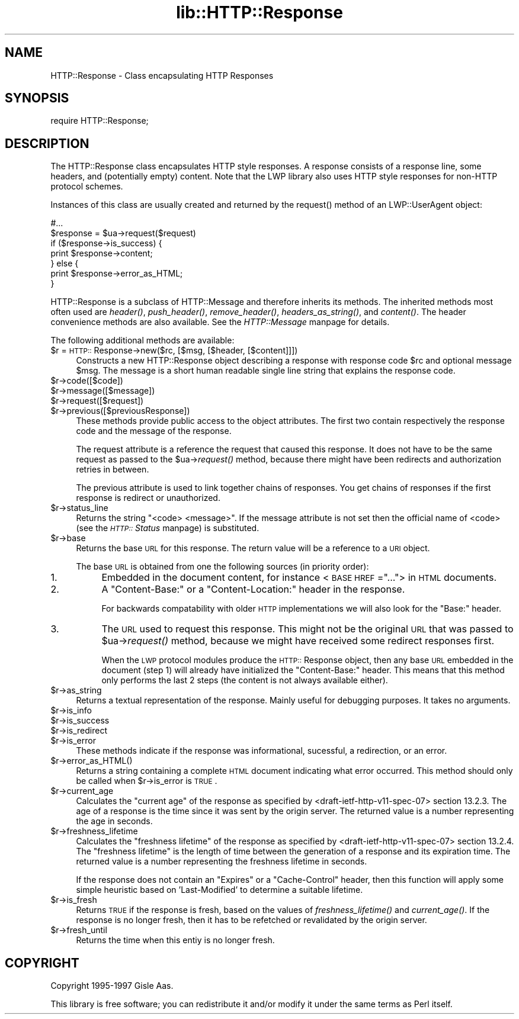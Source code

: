.rn '' }`
''' $RCSfile$$Revision$$Date$
'''
''' $Log$
'''
.de Sh
.br
.if t .Sp
.ne 5
.PP
\fB\\$1\fR
.PP
..
.de Sp
.if t .sp .5v
.if n .sp
..
.de Ip
.br
.ie \\n(.$>=3 .ne \\$3
.el .ne 3
.IP "\\$1" \\$2
..
.de Vb
.ft CW
.nf
.ne \\$1
..
.de Ve
.ft R

.fi
..
'''
'''
'''     Set up \*(-- to give an unbreakable dash;
'''     string Tr holds user defined translation string.
'''     Bell System Logo is used as a dummy character.
'''
.tr \(*W-|\(bv\*(Tr
.ie n \{\
.ds -- \(*W-
.ds PI pi
.if (\n(.H=4u)&(1m=24u) .ds -- \(*W\h'-12u'\(*W\h'-12u'-\" diablo 10 pitch
.if (\n(.H=4u)&(1m=20u) .ds -- \(*W\h'-12u'\(*W\h'-8u'-\" diablo 12 pitch
.ds L" ""
.ds R" ""
'''   \*(M", \*(S", \*(N" and \*(T" are the equivalent of
'''   \*(L" and \*(R", except that they are used on ".xx" lines,
'''   such as .IP and .SH, which do another additional levels of
'''   double-quote interpretation
.ds M" """
.ds S" """
.ds N" """""
.ds T" """""
.ds L' '
.ds R' '
.ds M' '
.ds S' '
.ds N' '
.ds T' '
'br\}
.el\{\
.ds -- \(em\|
.tr \*(Tr
.ds L" ``
.ds R" ''
.ds M" ``
.ds S" ''
.ds N" ``
.ds T" ''
.ds L' `
.ds R' '
.ds M' `
.ds S' '
.ds N' `
.ds T' '
.ds PI \(*p
'br\}
.\"	If the F register is turned on, we'll generate
.\"	index entries out stderr for the following things:
.\"		TH	Title 
.\"		SH	Header
.\"		Sh	Subsection 
.\"		Ip	Item
.\"		X<>	Xref  (embedded
.\"	Of course, you have to process the output yourself
.\"	in some meaninful fashion.
.if \nF \{
.de IX
.tm Index:\\$1\t\\n%\t"\\$2"
..
.nr % 0
.rr F
.\}
.TH lib::HTTP::Response 3 "libwww-perl-5.48" "20/Mar/1999" "User Contributed Perl Documentation"
.UC
.if n .hy 0
.if n .na
.ds C+ C\v'-.1v'\h'-1p'\s-2+\h'-1p'+\s0\v'.1v'\h'-1p'
.de CQ          \" put $1 in typewriter font
.ft CW
'if n "\c
'if t \\&\\$1\c
'if n \\&\\$1\c
'if n \&"
\\&\\$2 \\$3 \\$4 \\$5 \\$6 \\$7
'.ft R
..
.\" @(#)ms.acc 1.5 88/02/08 SMI; from UCB 4.2
.	\" AM - accent mark definitions
.bd B 3
.	\" fudge factors for nroff and troff
.if n \{\
.	ds #H 0
.	ds #V .8m
.	ds #F .3m
.	ds #[ \f1
.	ds #] \fP
.\}
.if t \{\
.	ds #H ((1u-(\\\\n(.fu%2u))*.13m)
.	ds #V .6m
.	ds #F 0
.	ds #[ \&
.	ds #] \&
.\}
.	\" simple accents for nroff and troff
.if n \{\
.	ds ' \&
.	ds ` \&
.	ds ^ \&
.	ds , \&
.	ds ~ ~
.	ds ? ?
.	ds ! !
.	ds /
.	ds q
.\}
.if t \{\
.	ds ' \\k:\h'-(\\n(.wu*8/10-\*(#H)'\'\h"|\\n:u"
.	ds ` \\k:\h'-(\\n(.wu*8/10-\*(#H)'\`\h'|\\n:u'
.	ds ^ \\k:\h'-(\\n(.wu*10/11-\*(#H)'^\h'|\\n:u'
.	ds , \\k:\h'-(\\n(.wu*8/10)',\h'|\\n:u'
.	ds ~ \\k:\h'-(\\n(.wu-\*(#H-.1m)'~\h'|\\n:u'
.	ds ? \s-2c\h'-\w'c'u*7/10'\u\h'\*(#H'\zi\d\s+2\h'\w'c'u*8/10'
.	ds ! \s-2\(or\s+2\h'-\w'\(or'u'\v'-.8m'.\v'.8m'
.	ds / \\k:\h'-(\\n(.wu*8/10-\*(#H)'\z\(sl\h'|\\n:u'
.	ds q o\h'-\w'o'u*8/10'\s-4\v'.4m'\z\(*i\v'-.4m'\s+4\h'\w'o'u*8/10'
.\}
.	\" troff and (daisy-wheel) nroff accents
.ds : \\k:\h'-(\\n(.wu*8/10-\*(#H+.1m+\*(#F)'\v'-\*(#V'\z.\h'.2m+\*(#F'.\h'|\\n:u'\v'\*(#V'
.ds 8 \h'\*(#H'\(*b\h'-\*(#H'
.ds v \\k:\h'-(\\n(.wu*9/10-\*(#H)'\v'-\*(#V'\*(#[\s-4v\s0\v'\*(#V'\h'|\\n:u'\*(#]
.ds _ \\k:\h'-(\\n(.wu*9/10-\*(#H+(\*(#F*2/3))'\v'-.4m'\z\(hy\v'.4m'\h'|\\n:u'
.ds . \\k:\h'-(\\n(.wu*8/10)'\v'\*(#V*4/10'\z.\v'-\*(#V*4/10'\h'|\\n:u'
.ds 3 \*(#[\v'.2m'\s-2\&3\s0\v'-.2m'\*(#]
.ds o \\k:\h'-(\\n(.wu+\w'\(de'u-\*(#H)/2u'\v'-.3n'\*(#[\z\(de\v'.3n'\h'|\\n:u'\*(#]
.ds d- \h'\*(#H'\(pd\h'-\w'~'u'\v'-.25m'\f2\(hy\fP\v'.25m'\h'-\*(#H'
.ds D- D\\k:\h'-\w'D'u'\v'-.11m'\z\(hy\v'.11m'\h'|\\n:u'
.ds th \*(#[\v'.3m'\s+1I\s-1\v'-.3m'\h'-(\w'I'u*2/3)'\s-1o\s+1\*(#]
.ds Th \*(#[\s+2I\s-2\h'-\w'I'u*3/5'\v'-.3m'o\v'.3m'\*(#]
.ds ae a\h'-(\w'a'u*4/10)'e
.ds Ae A\h'-(\w'A'u*4/10)'E
.ds oe o\h'-(\w'o'u*4/10)'e
.ds Oe O\h'-(\w'O'u*4/10)'E
.	\" corrections for vroff
.if v .ds ~ \\k:\h'-(\\n(.wu*9/10-\*(#H)'\s-2\u~\d\s+2\h'|\\n:u'
.if v .ds ^ \\k:\h'-(\\n(.wu*10/11-\*(#H)'\v'-.4m'^\v'.4m'\h'|\\n:u'
.	\" for low resolution devices (crt and lpr)
.if \n(.H>23 .if \n(.V>19 \
\{\
.	ds : e
.	ds 8 ss
.	ds v \h'-1'\o'\(aa\(ga'
.	ds _ \h'-1'^
.	ds . \h'-1'.
.	ds 3 3
.	ds o a
.	ds d- d\h'-1'\(ga
.	ds D- D\h'-1'\(hy
.	ds th \o'bp'
.	ds Th \o'LP'
.	ds ae ae
.	ds Ae AE
.	ds oe oe
.	ds Oe OE
.\}
.rm #[ #] #H #V #F C
.SH "NAME"
HTTP::Response \- Class encapsulating HTTP Responses
.SH "SYNOPSIS"
.PP
.Vb 1
\& require HTTP::Response;
.Ve
.SH "DESCRIPTION"
The \f(CWHTTP::Response\fR class encapsulates HTTP style responses.  A
response consists of a response line, some headers, and (potentially
empty) content. Note that the LWP library also uses HTTP style
responses for non-HTTP protocol schemes.
.PP
Instances of this class are usually created and returned by the
\f(CWrequest()\fR method of an \f(CWLWP::UserAgent\fR object:
.PP
.Vb 7
\& #...
\& $response = $ua->request($request)
\& if ($response->is_success) {
\&     print $response->content;
\& } else {
\&     print $response->error_as_HTML;
\& }
.Ve
\f(CWHTTP::Response\fR is a subclass of \f(CWHTTP::Message\fR and therefore
inherits its methods.  The inherited methods most often used are \fIheader()\fR,
\fIpush_header()\fR, \fIremove_header()\fR, \fIheaders_as_string()\fR, and \fIcontent()\fR.
The header convenience methods are also available.  See
the \fIHTTP::Message\fR manpage for details.
.PP
The following additional methods are available:
.Ip "$r = \s-1HTTP::\s0Response->new($rc, [$msg, [$header, [$content]]])" 4
Constructs a new \f(CWHTTP::Response\fR object describing a response with
response code \f(CW$rc\fR and optional message \f(CW$msg\fR.  The message is a
short human readable single line string that explains the response
code.
.Ip "$r->code([$code])" 4
.Ip "$r->message([$message])" 4
.Ip "$r->request([$request])" 4
.Ip "$r->previous([$previousResponse])" 4
These methods provide public access to the object attributes.  The
first two contain respectively the response code and the message
of the response.
.Sp
The request attribute is a reference the request that caused this
response.  It does not have to be the same request as passed to the
\f(CW$ua\fR\->\fIrequest()\fR method, because there might have been redirects and
authorization retries in between.
.Sp
The previous attribute is used to link together chains of responses.
You get chains of responses if the first response is redirect or
unauthorized.
.Ip "$r->status_line" 4
Returns the string \*(L"<code> <message>\*(R".  If the message attribute
is not set then the official name of <code> (see the \fI\s-1HTTP::\s0Status\fR manpage)
is substituted.
.Ip "$r->base" 4
Returns the base \s-1URL\s0 for this response.  The return value will be a
reference to a \s-1URI\s0 object.
.Sp
The base \s-1URL\s0 is obtained from one the following sources (in priority
order):
.Ip "1." 8
Embedded in the document content, for instance <\s-1BASE\s0 \s-1HREF\s0=\*(R"...">
in \s-1HTML\s0 documents.
.Ip "2." 8
A \*(L"Content-Base:\*(R" or a \*(L"Content-Location:\*(R" header in the response.
.Sp
For backwards compatability with older \s-1HTTP\s0 implementations we will
also look for the \*(L"Base:\*(R" header.
.Ip "3." 8
The \s-1URL\s0 used to request this response. This might not be the original
\s-1URL\s0 that was passed to \f(CW$ua\fR\->\fIrequest()\fR method, because we might have
received some redirect responses first.
.Sp
When the \s-1LWP\s0 protocol modules produce the \s-1HTTP::\s0Response object, then
any base \s-1URL\s0 embedded in the document (step 1) will already have
initialized the \*(L"Content-Base:\*(R" header. This means that this method
only performs the last 2 steps (the content is not always available
either).
.Ip "$r->as_string" 4
Returns a textual representation of the response.  Mainly
useful for debugging purposes. It takes no arguments.
.Ip "$r->is_info" 4
.Ip "$r->is_success" 4
.Ip "$r->is_redirect" 4
.Ip "$r->is_error" 4
These methods indicate if the response was informational, sucessful, a
redirection, or an error.
.Ip "$r->error_as_HTML()" 4
Returns a string containing a complete \s-1HTML\s0 document indicating what
error occurred.  This method should only be called when \f(CW$r\fR\->is_error
is \s-1TRUE\s0.
.Ip "$r->current_age" 4
Calculates the \*(L"current age\*(R" of the response as
specified by <draft-ietf-http-v11-spec-07> section 13.2.3.  The
age of a response is the time since it was sent by the origin server.
The returned value is a number representing the age in seconds.
.Ip "$r->freshness_lifetime" 4
Calculates the \*(L"freshness lifetime\*(R" of the response
as specified by <draft-ietf-http-v11-spec-07> section 13.2.4.  The
\*(L"freshness lifetime\*(R" is the length of time between the generation of a
response and its expiration time.  The returned value is a number
representing the freshness lifetime in seconds.
.Sp
If the response does not contain an \*(L"Expires\*(R" or a \*(L"Cache-Control\*(R"
header, then this function will apply some simple heuristic based on
\&'Last-Modified\*(R' to determine a suitable lifetime.
.Ip "$r->is_fresh" 4
Returns \s-1TRUE\s0 if the response is fresh, based on the values of
\fIfreshness_lifetime()\fR and \fIcurrent_age()\fR.  If the response is no longer
fresh, then it has to be refetched or revalidated by the origin
server.
.Ip "$r->fresh_until" 4
Returns the time when this entiy is no longer fresh.
.SH "COPYRIGHT"
Copyright 1995-1997 Gisle Aas.
.PP
This library is free software; you can redistribute it and/or
modify it under the same terms as Perl itself.

.rn }` ''
.IX Title "lib::HTTP::Response 3"
.IX Name "HTTP::Response - Class encapsulating HTTP Responses"

.IX Header "NAME"

.IX Header "SYNOPSIS"

.IX Header "DESCRIPTION"

.IX Item "$r = \s-1HTTP::\s0Response->new($rc, [$msg, [$header, [$content]]])"

.IX Item "$r->code([$code])"

.IX Item "$r->message([$message])"

.IX Item "$r->request([$request])"

.IX Item "$r->previous([$previousResponse])"

.IX Item "$r->status_line"

.IX Item "$r->base"

.IX Item "1."

.IX Item "2."

.IX Item "3."

.IX Item "$r->as_string"

.IX Item "$r->is_info"

.IX Item "$r->is_success"

.IX Item "$r->is_redirect"

.IX Item "$r->is_error"

.IX Item "$r->error_as_HTML()"

.IX Item "$r->current_age"

.IX Item "$r->freshness_lifetime"

.IX Item "$r->is_fresh"

.IX Item "$r->fresh_until"

.IX Header "COPYRIGHT"

